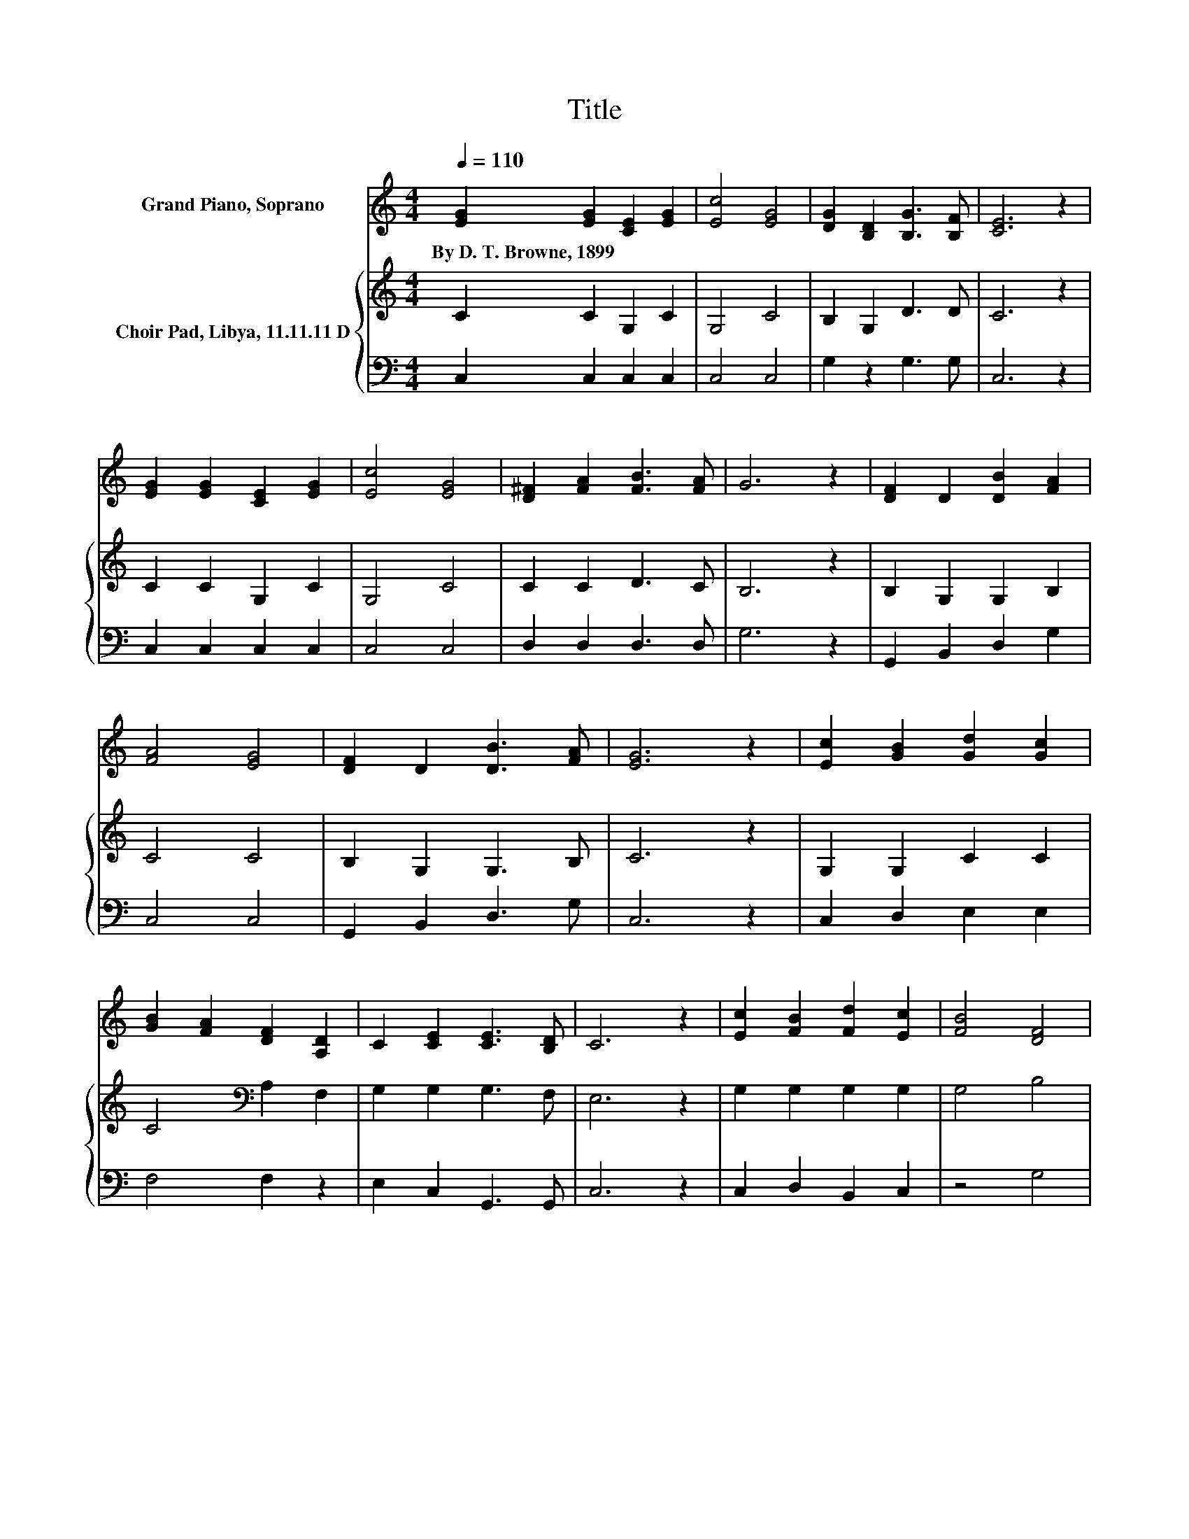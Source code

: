 X:1
T:Title
%%score 1 { 2 | 3 }
L:1/8
Q:1/4=110
M:4/4
K:C
V:1 treble nm="Grand Piano, Soprano"
V:2 treble nm="Choir Pad, Libya, 11.11.11 D"
V:3 bass 
V:1
 [EG]2 [EG]2 [CE]2 [EG]2 | [Ec]4 [EG]4 | [DG]2 [B,D]2 [B,G]3 [B,F] | [CE]6 z2 | %4
w: By~D.~T.~Browne,~1899 * * *||||
 [EG]2 [EG]2 [CE]2 [EG]2 | [Ec]4 [EG]4 | [D^F]2 [FA]2 [FB]3 [FA] | G6 z2 | [DF]2 D2 [DB]2 [FA]2 | %9
w: |||||
 [FA]4 [EG]4 | [DF]2 D2 [DB]3 [FA] | [EG]6 z2 | [Ec]2 [GB]2 [Gd]2 [Gc]2 | %13
w: ||||
 [GB]2 [FA]2 [DF]2 [A,D]2 | C2 [CE]2 [CE]3 [B,D] | C6 z2 | [Ec]2 [FB]2 [Fd]2 [Ec]2 | [FB]4 [DF]4 | %18
w: |||||
 [DB]2 [DF]2 [FB]3 [FA] | [FA]4 [EG]4 | [Ec]2 [GB]2 [Gd]2 [Gc]2 | [GB]2 [FA]2 [DF]2 [A,D]2 | %22
w: ||||
 C2 [CE]2 [CE]3 [B,D] | C8 |] %24
w: ||
V:2
 C2 C2 G,2 C2 | G,4 C4 | B,2 G,2 D3 D | C6 z2 | C2 C2 G,2 C2 | G,4 C4 | C2 C2 D3 C | B,6 z2 | %8
 B,2 G,2 G,2 B,2 | C4 C4 | B,2 G,2 G,3 B, | C6 z2 | G,2 G,2 C2 C2 | C4[K:bass] A,2 F,2 | %14
 G,2 G,2 G,3 F, | E,6 z2 | G,2 G,2 G,2 G,2 | G,4 B,4 | G,2 G,2 G,3 B, | C8 | G,2 G,2 C2 C2 | %21
 C4 A,2 F,2 | G,2 G,2 G,3 F, | E,8 |] %24
V:3
 C,2 C,2 C,2 C,2 | C,4 C,4 | G,2 z2 G,3 G, | C,6 z2 | C,2 C,2 C,2 C,2 | C,4 C,4 | D,2 D,2 D,3 D, | %7
 G,6 z2 | G,,2 B,,2 D,2 G,2 | C,4 C,4 | G,,2 B,,2 D,3 G, | C,6 z2 | C,2 D,2 E,2 E,2 | F,4 F,2 z2 | %14
 E,2 C,2 G,,3 G,, | C,6 z2 | C,2 D,2 B,,2 C,2 | z4 G,4 | F,2 D,2 z2 z G, | C,8 | C,2 D,2 E,2 E,2 | %21
 F,4 F,2 z2 | E,2 C,2 G,,3 G,, | C,8 |] %24


